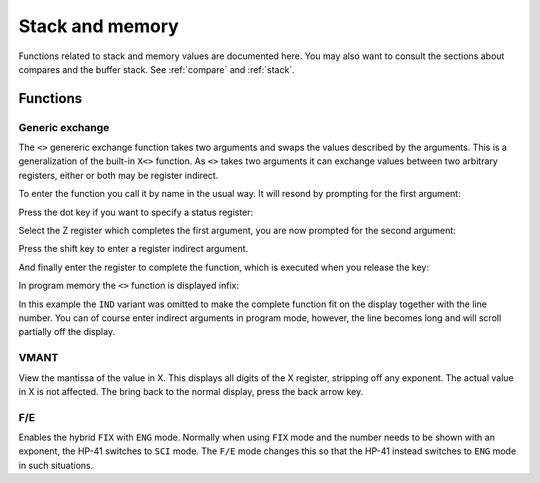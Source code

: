 ****************
Stack and memory
****************

Functions related to stack and memory values are documented here.
You may also want to consult the sections about compares and the buffer stack.
See :ref:`compare` and :ref:`stack`.

Functions
=========


Generic exchange
-----------------

The ``<>`` genereric exchange function takes two arguments and swaps
the values described by the arguments. This is a generalization of
the built-in ``X<>`` function. As ``<>`` takes two arguments it
can exchange values between two arbitrary registers, either or both
may be register indirect.

To enter the function you call it by name in the usual way. It will
resond by prompting for the first argument:

.. image:: _static/exchange-1.*

Press the dot key if you want to specify a status register:

.. image:: _static/exchange-2.*

Select the Z register which completes the first argument, you are now
prompted for the second argument:

.. image:: _static/exchange-3.*

Press the shift key to enter a register indirect argument.

.. image:: _static/exchange-4.*

And finally enter the register to complete the function, which is
executed when you release the key:

.. image:: _static/exchange-5.*

In program memory the ``<>`` function is displayed infix:

.. image:: _static/exchange-6.*

In this example the ``IND`` variant was omitted to make the complete
function fit on the display together with the line number.
You can of course enter indirect arguments in program mode, however,
the line becomes long and will scroll partially off the display.


.. index:: VMANT function, mantissa; view

VMANT
-----

View the mantissa of the value in X. This displays all digits of the X
register, stripping off any exponent. The actual value in X is not
affected. The bring back to the normal display, press the back arrow key.

.. index:: fix/end mode

F/E
---

Enables the hybrid ``FIX`` with ``ENG`` mode. Normally when using ``FIX``
mode and the number needs to be shown with an exponent, the HP-41
switches to ``SCI`` mode. The ``F/E`` mode changes this so
that the HP-41 instead switches to ``ENG`` mode in such situations.
